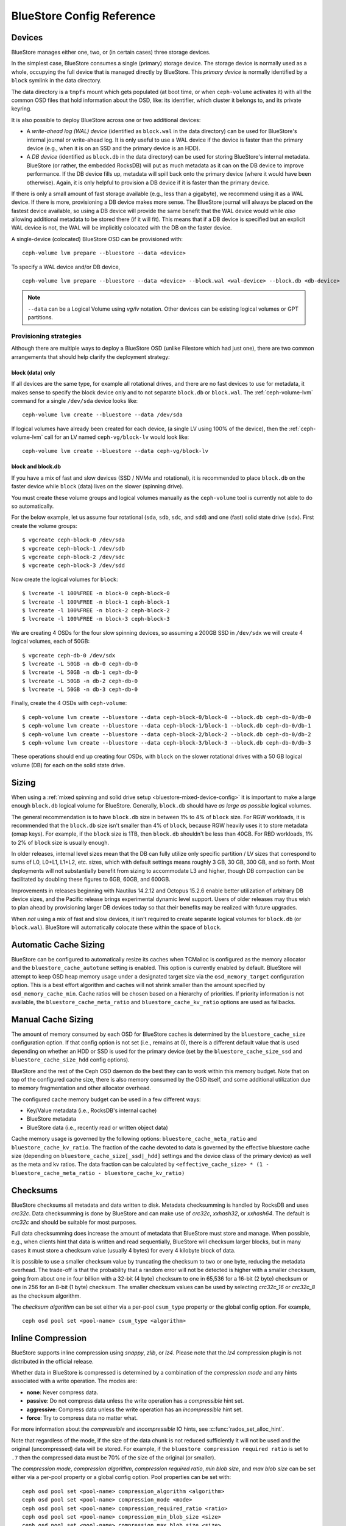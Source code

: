 ==========================
BlueStore Config Reference
==========================

Devices
=======

BlueStore manages either one, two, or (in certain cases) three storage
devices.

In the simplest case, BlueStore consumes a single (primary) storage device.
The storage device is normally used as a whole, occupying the full device that
is managed directly by BlueStore. This *primary device* is normally identified
by a ``block`` symlink in the data directory.

The data directory is a ``tmpfs`` mount which gets populated (at boot time, or
when ``ceph-volume`` activates it) with all the common OSD files that hold
information about the OSD, like: its identifier, which cluster it belongs to,
and its private keyring.

It is also possible to deploy BlueStore across one or two additional devices:

* A *write-ahead log (WAL) device* (identified as ``block.wal`` in the data directory) can be
  used for BlueStore's internal journal or write-ahead log. It is only useful
  to use a WAL device if the device is faster than the primary device (e.g.,
  when it is on an SSD and the primary device is an HDD).
* A *DB device* (identified as ``block.db`` in the data directory) can be used
  for storing BlueStore's internal metadata.  BlueStore (or rather, the
  embedded RocksDB) will put as much metadata as it can on the DB device to
  improve performance.  If the DB device fills up, metadata will spill back
  onto the primary device (where it would have been otherwise).  Again, it is
  only helpful to provision a DB device if it is faster than the primary
  device.

If there is only a small amount of fast storage available (e.g., less
than a gigabyte), we recommend using it as a WAL device.  If there is
more, provisioning a DB device makes more sense.  The BlueStore
journal will always be placed on the fastest device available, so
using a DB device will provide the same benefit that the WAL device
would while *also* allowing additional metadata to be stored there (if
it will fit).  This means that if a DB device is specified but an explicit
WAL device is not, the WAL will be implicitly colocated with the DB on the faster
device.

A single-device (colocated) BlueStore OSD can be provisioned with::

  ceph-volume lvm prepare --bluestore --data <device>

To specify a WAL device and/or DB device, ::

  ceph-volume lvm prepare --bluestore --data <device> --block.wal <wal-device> --block.db <db-device>

.. note:: ``--data`` can be a Logical Volume using  *vg/lv* notation. Other
          devices can be existing logical volumes or GPT partitions.

Provisioning strategies
-----------------------
Although there are multiple ways to deploy a BlueStore OSD (unlike Filestore
which had just one), there are two common arrangements that should help clarify
the deployment strategy:

.. _bluestore-single-type-device-config:

**block (data) only**
^^^^^^^^^^^^^^^^^^^^^
If all devices are the same type, for example all rotational drives, and
there are no fast devices to use for metadata, it makes sense to specify the
block device only and to not separate ``block.db`` or ``block.wal``. The
:ref:`ceph-volume-lvm` command for a single ``/dev/sda`` device looks like::

    ceph-volume lvm create --bluestore --data /dev/sda

If logical volumes have already been created for each device, (a single LV
using 100% of the device), then the :ref:`ceph-volume-lvm` call for an LV named
``ceph-vg/block-lv`` would look like::

    ceph-volume lvm create --bluestore --data ceph-vg/block-lv

.. _bluestore-mixed-device-config:

**block and block.db**
^^^^^^^^^^^^^^^^^^^^^^
If you have a mix of fast and slow devices (SSD / NVMe and rotational),
it is recommended to place ``block.db`` on the faster device while ``block``
(data) lives on the slower (spinning drive).

You must create these volume groups and logical volumes manually as 
the ``ceph-volume`` tool is currently not able to do so automatically.

For the below example, let us assume four rotational (``sda``, ``sdb``, ``sdc``, and ``sdd``)
and one (fast) solid state drive (``sdx``). First create the volume groups::

    $ vgcreate ceph-block-0 /dev/sda
    $ vgcreate ceph-block-1 /dev/sdb
    $ vgcreate ceph-block-2 /dev/sdc
    $ vgcreate ceph-block-3 /dev/sdd

Now create the logical volumes for ``block``::

    $ lvcreate -l 100%FREE -n block-0 ceph-block-0
    $ lvcreate -l 100%FREE -n block-1 ceph-block-1
    $ lvcreate -l 100%FREE -n block-2 ceph-block-2
    $ lvcreate -l 100%FREE -n block-3 ceph-block-3

We are creating 4 OSDs for the four slow spinning devices, so assuming a 200GB
SSD in ``/dev/sdx`` we will create 4 logical volumes, each of 50GB::

    $ vgcreate ceph-db-0 /dev/sdx
    $ lvcreate -L 50GB -n db-0 ceph-db-0
    $ lvcreate -L 50GB -n db-1 ceph-db-0
    $ lvcreate -L 50GB -n db-2 ceph-db-0
    $ lvcreate -L 50GB -n db-3 ceph-db-0

Finally, create the 4 OSDs with ``ceph-volume``::

    $ ceph-volume lvm create --bluestore --data ceph-block-0/block-0 --block.db ceph-db-0/db-0
    $ ceph-volume lvm create --bluestore --data ceph-block-1/block-1 --block.db ceph-db-0/db-1
    $ ceph-volume lvm create --bluestore --data ceph-block-2/block-2 --block.db ceph-db-0/db-2
    $ ceph-volume lvm create --bluestore --data ceph-block-3/block-3 --block.db ceph-db-0/db-3

These operations should end up creating four OSDs, with ``block`` on the slower
rotational drives with a 50 GB logical volume (DB) for each on the solid state
drive.

Sizing
======
When using a :ref:`mixed spinning and solid drive setup
<bluestore-mixed-device-config>` it is important to make a large enough
``block.db`` logical volume for BlueStore. Generally, ``block.db`` should have
*as large as possible* logical volumes.

The general recommendation is to have ``block.db`` size in between 1% to 4%
of ``block`` size. For RGW workloads, it is recommended that the ``block.db``
size isn't smaller than 4% of ``block``, because RGW heavily uses it to store
metadata (omap keys). For example, if the ``block`` size is 1TB, then ``block.db`` shouldn't
be less than 40GB. For RBD workloads, 1% to 2% of ``block`` size is usually enough.

In older releases, internal level sizes mean that the DB can fully utilize only
specific partition / LV sizes that correspond to sums of L0, L0+L1, L1+L2,
etc. sizes, which with default settings means roughly 3 GB, 30 GB, 300 GB, and
so forth.  Most deployments will not substantially benefit from sizing to
accommodate L3 and higher, though DB compaction can be facilitated by doubling
these figures to 6GB, 60GB, and 600GB.

Improvements in releases beginning with Nautilus 14.2.12 and Octopus 15.2.6
enable better utilization of arbitrary DB device sizes, and the Pacific
release brings experimental dynamic level support.  Users of older releases may
thus wish to plan ahead by provisioning larger DB devices today so that their
benefits may be realized with future upgrades.

When *not* using a mix of fast and slow devices, it isn't required to create
separate logical volumes for ``block.db`` (or ``block.wal``). BlueStore will
automatically colocate these within the space of ``block``.


Automatic Cache Sizing
======================

BlueStore can be configured to automatically resize its caches when TCMalloc
is configured as the memory allocator and the ``bluestore_cache_autotune``
setting is enabled.  This option is currently enabled by default.  BlueStore
will attempt to keep OSD heap memory usage under a designated target size via
the ``osd_memory_target`` configuration option.  This is a best effort
algorithm and caches will not shrink smaller than the amount specified by
``osd_memory_cache_min``.  Cache ratios will be chosen based on a hierarchy
of priorities.  If priority information is not available, the
``bluestore_cache_meta_ratio`` and ``bluestore_cache_kv_ratio`` options are
used as fallbacks.

.. confval:: bluestore_cache_autotune
.. confval:: osd_memory_target
.. confval:: bluestore_cache_autotune_interval
.. confval:: osd_memory_base
.. confval:: osd_memory_expected_fragmentation
.. confval:: osd_memory_cache_min
.. confval:: osd_memory_cache_resize_interval


Manual Cache Sizing
===================

The amount of memory consumed by each OSD for BlueStore caches is
determined by the ``bluestore_cache_size`` configuration option.  If
that config option is not set (i.e., remains at 0), there is a
different default value that is used depending on whether an HDD or
SSD is used for the primary device (set by the
``bluestore_cache_size_ssd`` and ``bluestore_cache_size_hdd`` config
options).

BlueStore and the rest of the Ceph OSD daemon do the best they can
to work within this memory budget.  Note that on top of the configured
cache size, there is also memory consumed by the OSD itself, and
some additional utilization due to memory fragmentation and other
allocator overhead.

The configured cache memory budget can be used in a few different ways:

* Key/Value metadata (i.e., RocksDB's internal cache)
* BlueStore metadata
* BlueStore data (i.e., recently read or written object data)

Cache memory usage is governed by the following options:
``bluestore_cache_meta_ratio`` and ``bluestore_cache_kv_ratio``.
The fraction of the cache devoted to data
is governed by the effective bluestore cache size (depending on
``bluestore_cache_size[_ssd|_hdd]`` settings and the device class of the primary
device) as well as the meta and kv ratios.
The data fraction can be calculated by
``<effective_cache_size> * (1 - bluestore_cache_meta_ratio - bluestore_cache_kv_ratio)``

.. confval:: bluestore_cache_size
.. confval:: bluestore_cache_size_hdd
.. confval:: bluestore_cache_size_ssd
.. confval:: bluestore_cache_meta_ratio
.. confval:: bluestore_cache_kv_ratio

Checksums
=========

BlueStore checksums all metadata and data written to disk.  Metadata
checksumming is handled by RocksDB and uses `crc32c`. Data
checksumming is done by BlueStore and can make use of `crc32c`,
`xxhash32`, or `xxhash64`.  The default is `crc32c` and should be
suitable for most purposes.

Full data checksumming does increase the amount of metadata that
BlueStore must store and manage.  When possible, e.g., when clients
hint that data is written and read sequentially, BlueStore will
checksum larger blocks, but in many cases it must store a checksum
value (usually 4 bytes) for every 4 kilobyte block of data.

It is possible to use a smaller checksum value by truncating the
checksum to two or one byte, reducing the metadata overhead.  The
trade-off is that the probability that a random error will not be
detected is higher with a smaller checksum, going from about one in
four billion with a 32-bit (4 byte) checksum to one in 65,536 for a
16-bit (2 byte) checksum or one in 256 for an 8-bit (1 byte) checksum.
The smaller checksum values can be used by selecting `crc32c_16` or
`crc32c_8` as the checksum algorithm.

The *checksum algorithm* can be set either via a per-pool
``csum_type`` property or the global config option.  For example, ::

  ceph osd pool set <pool-name> csum_type <algorithm>

.. confval:: bluestore_csum_type

Inline Compression
==================

BlueStore supports inline compression using `snappy`, `zlib`, or
`lz4`. Please note that the `lz4` compression plugin is not
distributed in the official release.

Whether data in BlueStore is compressed is determined by a combination
of the *compression mode* and any hints associated with a write
operation.  The modes are:

* **none**: Never compress data.
* **passive**: Do not compress data unless the write operation has a
  *compressible* hint set.
* **aggressive**: Compress data unless the write operation has an
  *incompressible* hint set.
* **force**: Try to compress data no matter what.

For more information about the *compressible* and *incompressible* IO
hints, see :c:func:`rados_set_alloc_hint`.

Note that regardless of the mode, if the size of the data chunk is not
reduced sufficiently it will not be used and the original
(uncompressed) data will be stored.  For example, if the ``bluestore
compression required ratio`` is set to ``.7`` then the compressed data
must be 70% of the size of the original (or smaller).

The *compression mode*, *compression algorithm*, *compression required
ratio*, *min blob size*, and *max blob size* can be set either via a
per-pool property or a global config option.  Pool properties can be
set with::

  ceph osd pool set <pool-name> compression_algorithm <algorithm>
  ceph osd pool set <pool-name> compression_mode <mode>
  ceph osd pool set <pool-name> compression_required_ratio <ratio>
  ceph osd pool set <pool-name> compression_min_blob_size <size>
  ceph osd pool set <pool-name> compression_max_blob_size <size>

.. confval:: bluestore_compression_algorithm
.. confval:: bluestore_compression_mode
.. confval:: bluestore_compression_required_ratio
.. confval:: bluestore_compression_min_blob_size
.. confval:: bluestore_compression_min_blob_size_hdd
.. confval:: bluestore_compression_min_blob_size_ssd
.. confval:: bluestore_compression_max_blob_size
.. confval:: bluestore_compression_max_blob_size_hdd
.. confval:: bluestore_compression_max_blob_size_ssd

.. _bluestore-rocksdb-sharding:

RocksDB Sharding
================

Internally BlueStore uses multiple types of key-value data,
stored in RocksDB.  Each data type in BlueStore is assigned a
unique prefix. Until Pacific all key-value data was stored in
single RocksDB column family: 'default'.  Since Pacific,
BlueStore can divide this data into multiple RocksDB column
families. When keys have similar access frequency, modification
frequency and lifetime, BlueStore benefits from better caching
and more precise compaction. This improves performance, and also
requires less disk space during compaction, since each column
family is smaller and can compact independent of others.

OSDs deployed in Pacific or later use RocksDB sharding by default.
If Ceph is upgraded to Pacific from a previous version, sharding is off.

To enable sharding and apply the Pacific defaults, stop an OSD and run

    .. prompt:: bash #

      ceph-bluestore-tool \
        --path <data path> \
        --sharding="m(3) p(3,0-12) O(3,0-13)=block_cache={type=binned_lru} L P" \
        reshard

.. confval:: bluestore_rocksdb_cf
.. confval:: bluestore_rocksdb_cfs

Throttling
==========

.. confval:: bluestore_throttle_bytes
.. confval:: bluestore_throttle_deferred_bytes
.. confval:: bluestore_throttle_cost_per_io
.. confval:: bluestore_throttle_cost_per_io_hdd
.. confval:: bluestore_throttle_cost_per_io_ssd

SPDK Usage
==================

If you want to use the SPDK driver for NVMe devices, you must prepare your system.
Refer to `SPDK document`__ for more details.

.. __: http://www.spdk.io/doc/getting_started.html#getting_started_examples

SPDK offers a script to configure the device automatically. Users can run the
script as root::

  $ sudo src/spdk/scripts/setup.sh

You will need to specify the subject NVMe device's device selector with
the "spdk:" prefix for ``bluestore_block_path``.

For example, you can find the device selector of an Intel PCIe SSD with::

  $ lspci -mm -n -D -d 8086:0953

The device selector always has the form of ``DDDD:BB:DD.FF`` or ``DDDD.BB.DD.FF``.

and then set::

  bluestore_block_path = spdk:0000:01:00.0

Where ``0000:01:00.0`` is the device selector found in the output of ``lspci``
command above.

To run multiple SPDK instances per node, you must specify the
amount of dpdk memory in MB that each instance will use, to make sure each
instance uses its own dpdk memory

In most cases, a single device can be used for data, DB, and WAL.  We describe
this strategy as *colocating* these components. Be sure to enter the below
settings to ensure that all IOs are issued through SPDK.::

  bluestore_block_db_path = ""
  bluestore_block_db_size = 0
  bluestore_block_wal_path = ""
  bluestore_block_wal_size = 0

Otherwise, the current implementation will populate the SPDK map files with
kernel file system symbols and will use the kernel driver to issue DB/WAL IO.

Minimum Allocation Size
========================

There is a configured minimum amount of storage that BlueStore will allocate on
an OSD.  In practice, this is the least amount of capacity that a RADOS object
can consume.  The value of :confval:`bluestore_min_alloc_size` is derived from the
value of :confval:`bluestore_min_alloc_size_hdd` or :confval:`bluestore_min_alloc_size_ssd`
depending on the OSD's ``rotational`` attribute.  This means that when an OSD
is created on an HDD, BlueStore will be initialized with the current value
of :confval:`bluestore_min_alloc_size_hdd`, and SSD OSDs (including NVMe devices)
with the value of :confval:`bluestore_min_alloc_size_ssd`.

Note that this BlueStore attribute takes effect *only* at OSD creation; if
changed later, a given OSD's behavior will not change unless / until it is
destroyed and redeployed.

Through the Mimic release, the default values were 64KB and 16KB for rotational
(HDD) and non-rotational (SSD) media respectively.  Octopus and later releases
default to a value of 4KB for all media types.

This change was driven by the space amplification experienced by Ceph RADOS
GateWay (RGW) deployments that host large numbers of relatively small files
(S3/Swift objects).

For example, when an RGW client stores a 1KB S3 object, it is written to a
single RADOS object.  With the default :confval:`min_alloc_size` value, 4KB of
underlying drive space is allocated.  This means that roughly
(4KB - 1KB) == 3KB is allocated but never used, which corresponds to 300%
overhead or 25% efficiency. Similarly, a 5KB user object will be stored
as one 4KB and one 1KB RADOS object, again stranding 4KB of device capcity,
though in this case the overhead is a much smaller percentage.  Think of this
in terms of the remainder from a modulus operation. The overhead *percentage*
thus decreases rapidly as user object size increases.

An easily missed additional subtlety is that this
takes place for *each* replica.  So when using the default three copies of
data (3R), a 1KB S3 object actually consumes roughly 9KB of storage device
capacity.  If erasure coding (EC) is used instead of replication, the
amplification may be even higher: for a ``k=4,m=2`` pool, our 1KB S3 object
will allocate (6 * 4KB) = 24KB of device capacity.

When an RGW bucket pool contains many relatively large user objects, the effect
of this phenomenon is often negligible, but should be considered for deployments
that expect a signficiant fraction of relatively small objects.

The 4KB default value aligns well with conventional HDD and SSD devices.  Some
new coarse-IU (Indirection Unit) QLC SSDs however perform and wear best
when :confval:`bluestore_min_alloc_size_ssd`
is set at OSD creation to match the device's IU:. 8KB, 16KB, or even 64KB.
These novel storage drives allow one to achieve read performance competitive
with conventional TLC SSDs and write performance faster than HDDs, with
high density and lower cost than TLC SSDs.

Note that when creating OSDs on these devices, one must carefully apply the
non-default value only to appropriate devices, and not to conventional SSD and
HDD devices.  This may be done through careful ordering of OSD creation, custom
OSD device classes, and especially by the use of central configuration _masks_.

Quincy and later releases add
the :confval:`bluestore_use_optimal_io_size_for_min_alloc_size`
option that enables automatic discovery of the appropriate value as each OSD is
created.  Note that the use of ``bcache``, ``OpenCAS``, ``dmcrypt``,
``ATA over Ethernet``, `iSCSI`, or other device layering / abstraction
technologies may confound the determination of appropriate values. We suggest
inspecting such OSDs at startup via logs and admin sockets to ensure that
behavior is appropriate.  Note that this also may not work as desired with
older kernels.  You can check for this by examining the presence and value
of ``/sys/block/<drive>/queue/optimal_io_size``.

.. confval:: bluestore_min_alloc_size
.. confval:: bluestore_min_alloc_size_hdd
.. confval:: bluestore_min_alloc_size_ssd
.. confval:: bluestore_use_optimal_io_size_for_min_alloc_size

DSA (Data Streaming Accelerator Usage)
======================================

If you want to use the DML library to drive DSA device for offloading
read/write operations on Persist memory in Bluestore. You need to install
DML and idxd-config library in your machine with SPR (Sapphire Rapids) CPU.
Refer following site for more details.

.. __: https://github.com/intel/DML
.. __: https://github.com/intel/idxd-config

After installing the DML software, you need to configure the shared
work queues (WQs) with the following WQ configuration example via accel-config tool::

$ accel-config config-wq --group-id=1 --mode=shared --wq-size=16 --threshold=15 --type=user --name="MyApp1" --priority=10 --block-on-fault=1 dsa0/wq0.1
$ accel-config config-engine dsa0/engine0.1 --group-id=1
$ accel-config enable-device dsa0
$ accel-config enable-wq dsa0/wq0.1
